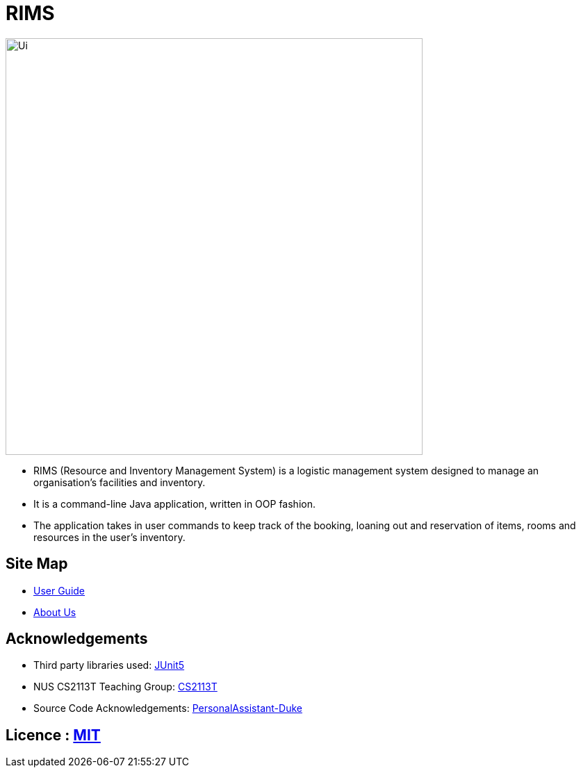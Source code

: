 = RIMS
ifdef::env-github,env-browser[:relfileprefix: docs/]

image::docs/images/Ui.png[width="600"]

* RIMS (Resource and Inventory Management System) is a logistic management system designed to manage an organisation’s facilities and inventory.
* It is a command-line Java application, written in OOP fashion. 
* The application takes in user commands to keep track of the booking, loaning out and reservation of items, rooms and resources in the user's inventory.

== Site Map

* <<UserGuide#, User Guide>>
* <<AboutUs#, About Us>>

== Acknowledgements

* Third party libraries used: https://github.com/junit-team/junit5[JUnit5]
* NUS CS2113T Teaching Group: https://github.com/nusCS2113-AY1819S2/addressbook-level4[CS2113T]
* Source Code Acknowledgements: https://github.com/nusCS2113-AY1920S1/PersonalAssistant-Duke[PersonalAssistant-Duke]

== Licence : link:LICENSE[MIT]
